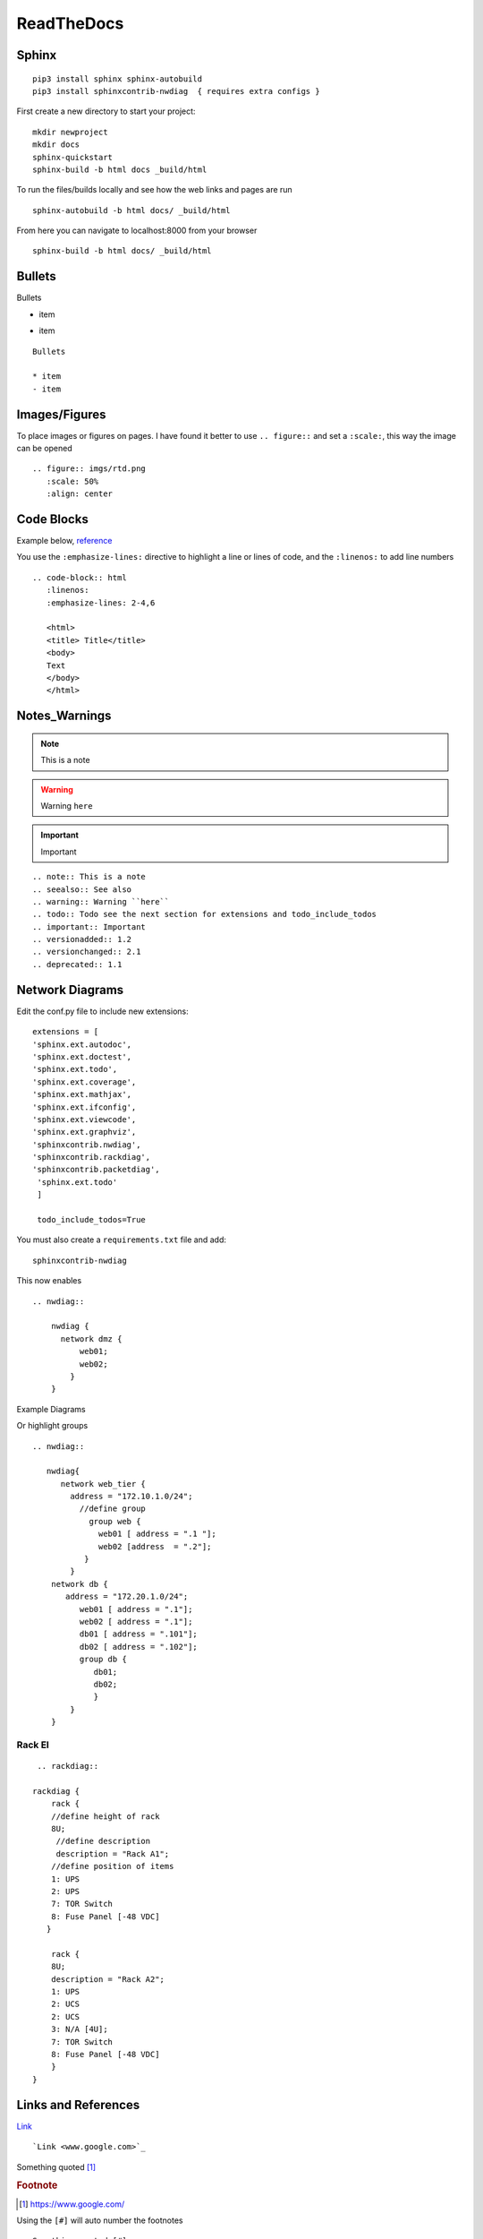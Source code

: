 ReadTheDocs 
===========

Sphinx
~~~~~~~

::

     pip3 install sphinx sphinx-autobuild 
     pip3 install sphinxcontrib-nwdiag  { requires extra configs }

First create a new directory to start your project::

    mkdir newproject
    mkdir docs 
    sphinx-quickstart
    sphinx-build -b html docs _build/html

To run the files/builds locally and see how the web links and pages are run

::

    sphinx-autobuild -b html docs/ _build/html 

From here you can navigate to localhost:8000 from your browser


::

    sphinx-build -b html docs/ _build/html

Bullets
~~~~~~

Bullets

* item
- item

::

    Bullets

    * item
    - item

Images/Figures
~~~~~~~~~~~~~

To place images or figures on pages.  I have found it better to use ``.. figure::`` and set a ``:scale:``, this way the image can be opened

.. figure:: imgs/rtd.png
   :scale: 50%
   :align: center

::

    .. figure:: imgs/rtd.png
       :scale: 50%
       :align: center

Code Blocks
~~~~~~~~~~~

Example below, `reference <www.sphinx-doc.org/es/stable/markup/code.html>`_

.. code-block:: html
   :linenos:
   :emphasize-lines: 2-4,6

   <html>
   <head>
   <link rel="stylesheet" type="text/css" href="mystyle.css">
   <title> Title</title>
   </head>
   <body>
   Text
   </body>
   </html>

You use the ``:emphasize-lines:`` directive to highlight a line or lines of code, and the ``:linenos:`` to add line numbers
::

    .. code-block:: html
       :linenos:
       :emphasize-lines: 2-4,6

       <html>
       <title> Title</title>
       <body>
       Text
       </body>
       </html>

Notes_Warnings
~~~~~~~~~~~~~~

.. note:: This is a note
.. seealso:: See also
.. warning:: Warning ``here``
.. todo:: Todo see the next section for extensions and todo_include_todos
.. important:: Important
.. versionadded:: 1.2
.. versionchanged:: 2.1
.. deprecated:: 1.1

::

    .. note:: This is a note
    .. seealso:: See also
    .. warning:: Warning ``here``
    .. todo:: Todo see the next section for extensions and todo_include_todos
    .. important:: Important
    .. versionadded:: 1.2
    .. versionchanged:: 2.1
    .. deprecated:: 1.1 

Network Diagrams
~~~~~~~~~~~~~~~~

Edit the conf.py file to include new extensions::

    extensions = [
    'sphinx.ext.autodoc',
    'sphinx.ext.doctest',
    'sphinx.ext.todo',
    'sphinx.ext.coverage',
    'sphinx.ext.mathjax',
    'sphinx.ext.ifconfig',
    'sphinx.ext.viewcode',
    'sphinx.ext.graphviz',
    'sphinxcontrib.nwdiag',
    'sphinxcontrib.rackdiag',
    'sphinxcontrib.packetdiag',
     'sphinx.ext.todo'
     ]

     todo_include_todos=True

You must also create a ``requirements.txt`` file and add::

    sphinxcontrib-nwdiag

This now enables
::
    .. nwdiag:: 

        nwdiag {
          network dmz {
              web01;
              web02;
            }
        }

Example Diagrams

.. nwdiag::

    nwdiag {
      network dmz {
          web01;
          web02;
       }
    }

Or highlight groups

::

    .. nwdiag::

       nwdiag{
          network web_tier {
            address = "172.10.1.0/24";
              //define group
                group web {
                  web01 [ address = ".1 "];
                  web02 [address  = ".2"];
               }
            }
        network db {
           address = "172.20.1.0/24";
              web01 [ address = ".1"];
              web02 [ address = ".1"];
              db01 [ address = ".101"];
              db02 [ address = ".102"];
              group db {
                 db01;
                 db02;
                 }
            }
        }


.. nwdiag::

   nwdiag{
      network web_tier {
        address = "172.10.1.0/24";
          //define group
            group web {
              web01 [ address = ".1 "];
              web02 [address  = ".2"];
           }
        }
    network db {
       address = "172.20.1.0/24";
          web01 [ address = ".1"];
          web02 [ address = ".1"];
          db01 [ address = ".101"];
          db02 [ address = ".102"];
          group db {
             db01;
             db02;
             }
        }
    }

Rack El 
^^^^^^

::

    .. rackdiag::

   rackdiag {
       rack {
       //define height of rack
       8U;
        //define description
        description = "Rack A1";
       //define position of items
       1: UPS
       2: UPS
       7: TOR Switch
       8: Fuse Panel [-48 VDC]
      }
      
       rack {
       8U;
       description = "Rack A2";
       1: UPS
       2: UCS
       2: UCS
       3: N/A [4U];
       7: TOR Switch
       8: Fuse Panel [-48 VDC]
       }
   }

.. rackdiag::

   rackdiag {
       //define height of rack
       8U;
        //define description
        description = "Rack A1";
       //define position of items
       1: UPS
       2: UPS
       7: TOR Switch
       8: Fuse Panel [-48 VDC]
   }
   
Links and References
~~~~~~~~~~~~~~~~~~

`Link <www.google.com>`_ 

::

    `Link <www.google.com>`_


Something quoted [#]_

.. rubric:: Footnote

.. [#] https://www.google.com/

Using the ``[#]`` will auto number the footnotes
::

    Something quoted [#]_

    .. rubric:: Footnote
    
    .. [#] https://www.google.com